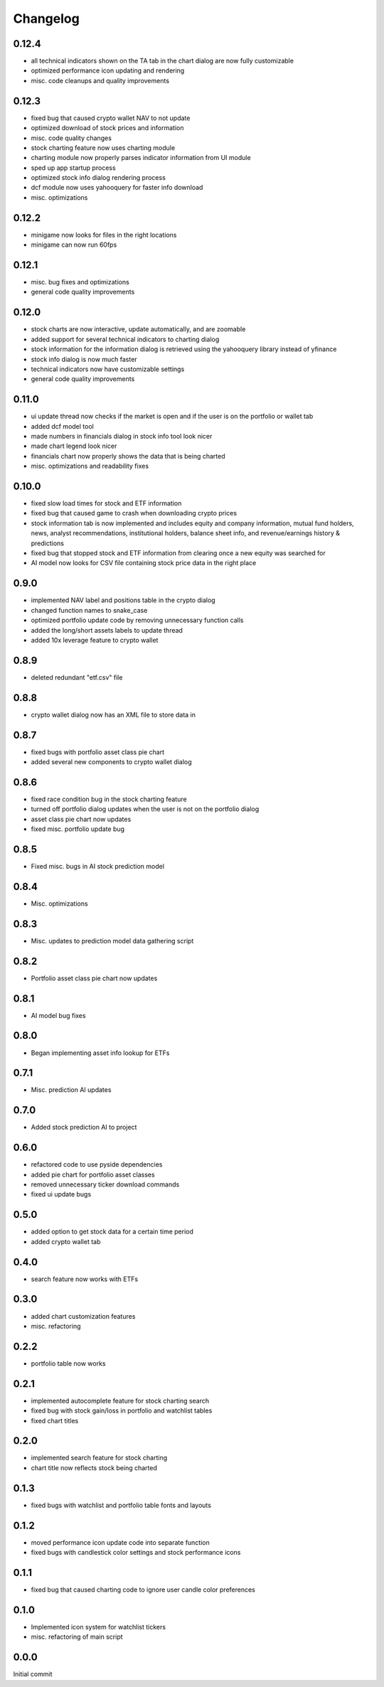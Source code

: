 Changelog
=========

0.12.4
------
- all technical indicators shown on the TA tab in the chart dialog are now fully customizable
- optimized performance icon updating and rendering
- misc. code cleanups and quality improvements

0.12.3
------
- fixed bug that caused crypto wallet NAV to not update
- optimized download of stock prices and information
- misc. code quality changes
- stock charting feature now uses charting module
- charting module now properly parses indicator information from UI module
- sped up app startup process
- optimized stock info dialog rendering process
- dcf module now uses yahooquery for faster info download
- misc. optimizations

0.12.2
------
- minigame now looks for files in the right locations
- minigame can now run 60fps


0.12.1
------
- misc. bug fixes and optimizations
- general code quality improvements

0.12.0
------
- stock charts are now interactive, update automatically, and are zoomable
- added support for several technical indicators to charting dialog
- stock information for the information dialog is retrieved using the yahooquery library instead of yfinance
- stock info dialog is now much faster
- technical indicators now have customizable settings
- general code quality improvements

0.11.0
------
- ui update thread now checks if the market is open and if the user is on the portfolio or wallet tab
- added dcf model tool
- made numbers in financials dialog in stock info tool look nicer
- made chart legend look nicer
- financials chart now properly shows the data that is being charted
- misc. optimizations and readability fixes

0.10.0
------
- fixed slow load times for stock and ETF information
- fixed bug that caused game to crash when downloading crypto prices
- stock information tab is now implemented and includes equity and company information,
  mutual fund holders, news, analyst recommendations, institutional holders, balance sheet
  info, and revenue/earnings history & predictions
- fixed bug that stopped stock and ETF information from clearing once a new equity was searched for
- AI model now looks for CSV file containing stock price data in the right place

0.9.0
-----
- implemented NAV label and positions table in the crypto dialog
- changed function names to snake_case
- optimized portfolio update code by removing unnecessary function calls
- added the long/short assets labels to update thread
- added 10x leverage feature to crypto wallet

0.8.9
-----
- deleted redundant "etf.csv" file

0.8.8
-----
- crypto wallet dialog now has an XML file to store data in

0.8.7
-----
- fixed bugs with portfolio asset class pie chart
- added several new components to crypto wallet dialog

0.8.6
-----
- fixed race condition bug in the stock charting feature
- turned off portfolio dialog updates when the user is not on the portfolio dialog
- asset class pie chart now updates
- fixed misc. portfolio update bug

0.8.5
-----
- Fixed misc. bugs in AI stock prediction model

0.8.4
-----
- Misc. optimizations

0.8.3
-----
- Misc. updates to prediction model data gathering script

0.8.2
-----
- Portfolio asset class pie chart now updates

0.8.1
-----
- AI model bug fixes

0.8.0
-----
- Began implementing asset info lookup for ETFs

0.7.1
-----
- Misc. prediction AI updates

0.7.0
-----
- Added stock prediction AI to project

0.6.0
-----
- refactored code to use pyside dependencies
- added pie chart for portfolio asset classes
- removed unnecessary ticker download commands
- fixed ui update bugs

0.5.0
-----
- added option to get stock data for a certain time period
- added crypto wallet tab

0.4.0
-----
- search feature now works with ETFs

0.3.0
-----
- added chart customization features
- misc. refactoring

0.2.2
-----
- portfolio table now works

0.2.1
-----
- implemented autocomplete feature for stock charting search
- fixed bug with stock gain/loss in portfolio and watchlist tables
- fixed chart titles

0.2.0
-----
- implemented search feature for stock charting
- chart title now reflects stock being charted

0.1.3
-----
- fixed bugs with watchlist and portfolio table fonts and layouts

0.1.2
-----
- moved performance icon update code into separate function
- fixed bugs with candlestick color settings and stock performance icons

0.1.1
-----
- fixed bug that caused charting code to ignore user candle color preferences

0.1.0
-----
- Implemented icon system for watchlist tickers
- misc. refactoring of main script

0.0.0
-----
Initial commit

